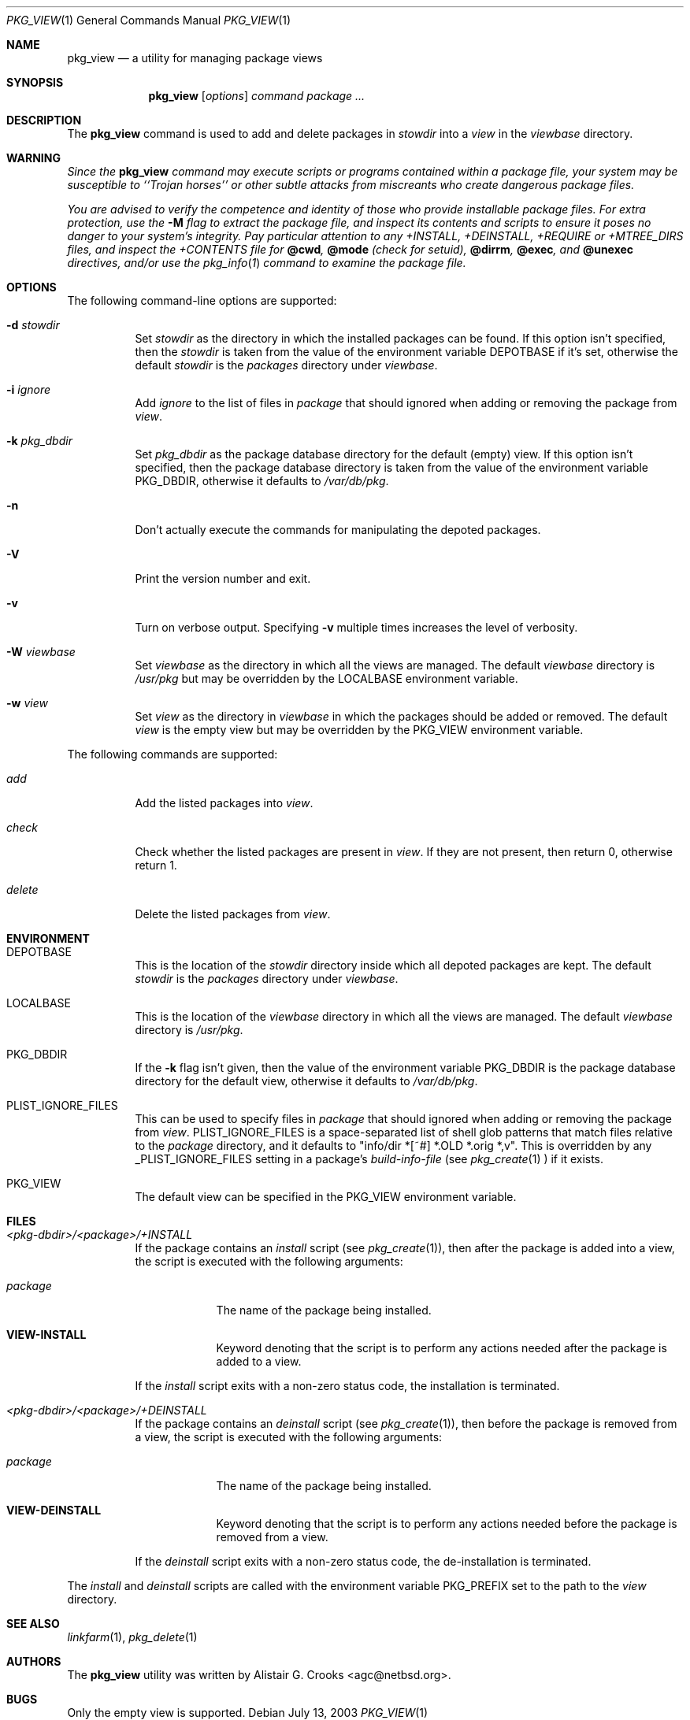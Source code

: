 .\"	$NetBSD: pkg_view.1,v 1.3 2003/09/02 07:42:08 wiz Exp $
.\"
.\" Copyright (c) 2003 The NetBSD Foundation, Inc.
.\" All rights reserved.
.\"
.\" Redistribution and use in source and binary forms, with or without
.\" modification, are permitted provided that the following conditions
.\" are met:
.\" 1. Redistributions of source code must retain the above copyright
.\"    notice, this list of conditions and the following disclaimer.
.\" 2. Redistributions in binary form must reproduce the above copyright
.\"    notice, this list of conditions and the following disclaimer in the
.\"    documentation and/or other materials provided with the distribution.
.\" 3. All advertising materials mentioning features or use of this software
.\"    must display the following acknowledgement:
.\"        This product includes software developed by the NetBSD
.\"        Foundation, Inc. and its contributors.
.\" 4. Neither the name of The NetBSD Foundation nor the names of its
.\"    contributors may be used to endorse or promote products derived
.\"    from this software without specific prior written permission.
.\"
.\" THIS SOFTWARE IS PROVIDED BY THE NETBSD FOUNDATION, INC. AND CONTRIBUTORS
.\" ``AS IS'' AND ANY EXPRESS OR IMPLIED WARRANTIES, INCLUDING, BUT NOT LIMITED
.\" TO, THE IMPLIED WARRANTIES OF MERCHANTABILITY AND FITNESS FOR A PARTICULAR
.\" PURPOSE ARE DISCLAIMED.  IN NO EVENT SHALL THE FOUNDATION OR CONTRIBUTORS
.\" BE LIABLE FOR ANY DIRECT, INDIRECT, INCIDENTAL, SPECIAL, EXEMPLARY, OR
.\" CONSEQUENTIAL DAMAGES (INCLUDING, BUT NOT LIMITED TO, PROCUREMENT OF
.\" SUBSTITUTE GOODS OR SERVICES; LOSS OF USE, DATA, OR PROFITS; OR BUSINESS
.\" INTERRUPTION) HOWEVER CAUSED AND ON ANY THEORY OF LIABILITY, WHETHER IN
.\" CONTRACT, STRICT LIABILITY, OR TORT (INCLUDING NEGLIGENCE OR OTHERWISE)
.\" ARISING IN ANY WAY OUT OF THE USE OF THIS SOFTWARE, EVEN IF ADVISED OF THE
.\" POSSIBILITY OF SUCH DAMAGE.
.\"
.Dd July 13, 2003
.Dt PKG_VIEW 1
.Os
.Sh NAME
.Nm pkg_view
.Nd a utility for managing package views
.Sh SYNOPSIS
.Nm
.Op Ar options
.Ar command
.Ar package ...
.Sh DESCRIPTION
The
.Nm
command is used to add and delete packages in
.Ar stowdir
into a
.Ar view
in the
.Ar viewbase
directory.
.Sh WARNING
.Bf -emphasis
Since the
.Nm
command may execute scripts or programs contained within a package file,
your system may be susceptible to ``Trojan horses'' or other subtle
attacks from miscreants who create dangerous package files.
.Pp
You are advised to verify the competence and identity of those who
provide installable package files.
For extra protection, use the
.Fl M
flag to extract the package file, and inspect its contents and scripts
to ensure it poses no danger to your system's integrity.
Pay particular attention to any +INSTALL, +DEINSTALL, +REQUIRE
or +MTREE_DIRS files, and inspect the +CONTENTS file for
.Cm @cwd ,
.Cm @mode
(check for setuid),
.Cm @dirrm ,
.Cm @exec ,
and
.Cm @unexec
directives, and/or use the
.Xr pkg_info 1
command to examine the package file.
.Ef
.Sh OPTIONS
The following command-line options are supported:
.Bl -tag -width indent
.It Fl d Ar stowdir
Set
.Ar stowdir
as the directory in which the installed packages can be found.
If this option isn't specified, then the
.Ar stowdir
is taken from the value of the environment variable
.Ev DEPOTBASE
if it's set, otherwise the default
.Ar stowdir
is the
.Pa packages
directory under
.Ar viewbase .
.It Fl i Ar ignore
Add
.Ar ignore
to the list of files in
.Ar package
that should ignored when adding or removing the package from
.Ar view .
.It Fl k Ar pkg_dbdir
Set
.Ar pkg_dbdir
as the package database directory for the default (empty) view.
If this option isn't specified, then the package database directory is
taken from the value of the environment variable
.Ev PKG_DBDIR ,
otherwise it defaults to
.Pa /var/db/pkg .
.It Fl n
Don't actually execute the commands for manipulating the depoted packages.
.It Fl V
Print the version number and exit.
.It Fl v
Turn on verbose output.
Specifying
.Fl v
multiple times increases the level of verbosity.
.It Fl W Ar viewbase
Set
.Ar viewbase
as the directory in which all the views are managed.
The default
.Ar viewbase
directory is
.Pa /usr/pkg
but may be overridden by the
.Ev LOCALBASE
environment variable.
.It Fl w Ar view
Set
.Ar view
as the directory in
.Ar viewbase
in which the packages should be added or removed.
The default
.Ar view
is the empty view but may be overridden by the
.Ev PKG_VIEW
environment variable.
.El
.Pp
The following commands are supported:
.Bl -tag -width indent
.It Ar add
Add the listed packages into
.Ar view .
.It Ar check
Check whether the listed packages are present in
.Ar view .
If they are not present, then return 0, otherwise return 1.
.It Ar delete
Delete the listed packages from
.Ar view .
.El
.Sh ENVIRONMENT
.Bl -tag -width indent
.It Ev DEPOTBASE
This is the location of the
.Ar stowdir
directory inside which all depoted packages are kept.
The default
.Ar stowdir
is the
.Pa packages
directory under
.Ar viewbase .
.It Ev LOCALBASE
This is the location of the
.Ar viewbase
directory in which all the views are managed.
The default
.Ar viewbase
directory is
.Pa /usr/pkg .
.It Ev PKG_DBDIR
If the
.Fl k
flag isn't given, then the value of the environment variable
.Ev PKG_DBDIR
is the package database directory for the default view,
otherwise it defaults to
.Pa /var/db/pkg .
.It Ev PLIST_IGNORE_FILES
This can be used to specify files in
.Ar package
that should ignored when adding or removing the package from
.Ar view .
.Ev PLIST_IGNORE_FILES
is a space-separated list of shell glob patterns that match files relative
to the
.Ar package
directory, and it defaults to "info/dir *[~#] *.OLD *.orig *,v".
This is overridden by any
.Ev _PLIST_IGNORE_FILES
setting in a package's
.Ar build-info-file
(see
.Xr pkg_create 1
) if it exists.
.It Ev PKG_VIEW
The default view can be specified in the
.Ev PKG_VIEW
environment variable.
.El
.Sh FILES
.Bl -tag -width indent
.It Pa <pkg-dbdir>/<package>/+INSTALL
If the package contains an
.Ar install
script (see
.Xr pkg_create 1 ) ,
then after the package is added into a view, the script is executed
with the following arguments:
.Bl -tag -width package
.It Ar package
The name of the package being installed.
.It Cm VIEW-INSTALL
Keyword denoting that the script is to perform any actions needed after
the package is added to a view.
.El
.Pp
If the
.Ar install
script exits with a non-zero status code, the installation is terminated.
.It Pa <pkg-dbdir>/<package>/+DEINSTALL
If the package contains an
.Ar deinstall
script (see
.Xr pkg_create 1 ) ,
then before the package is removed from a view, the script is executed
with the following arguments:
.Bl -tag -width package
.It Ar package
The name of the package being installed.
.It Cm VIEW-DEINSTALL
Keyword denoting that the script is to perform any actions needed before
the package is removed from a view.
.El
.Pp
If the
.Ar deinstall
script exits with a non-zero status code, the de-installation is terminated.
.El
.Pp
The
.Ar install
and
.Ar deinstall
scripts are called with the environment variable
.Ev PKG_PREFIX
set to the path to the
.Ar view
directory.
.Sh SEE ALSO
.Xr linkfarm 1 ,
.Xr pkg_delete 1
.Sh AUTHORS
The
.Nm
utility was written by
.An Alistair G. Crooks Aq agc@netbsd.org .
.Sh BUGS
Only the empty view is supported.
